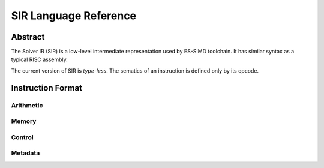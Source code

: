 ======================
SIR Language Reference
======================

Abstract
========

The Solver IR (SIR) is a low-level intermediate representation used by ES-SIMD
toolchain. It has similar syntax as a typical RISC assembly.

The current version of SIR is *type-less*. The sematics of an instruction is
defined only by its opcode.

Instruction Format
==================

Arithmetic
----------

Memory
------

Control
-------

Metadata
--------

